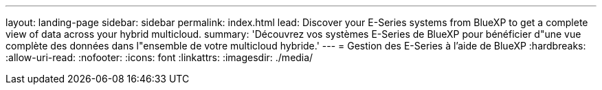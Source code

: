---
layout: landing-page 
sidebar: sidebar 
permalink: index.html 
lead: Discover your E-Series systems from BlueXP to get a complete view of data across your hybrid multicloud. 
summary: 'Découvrez vos systèmes E-Series de BlueXP pour bénéficier d"une vue complète des données dans l"ensemble de votre multicloud hybride.' 
---
= Gestion des E-Series à l'aide de BlueXP
:hardbreaks:
:allow-uri-read: 
:nofooter: 
:icons: font
:linkattrs: 
:imagesdir: ./media/



